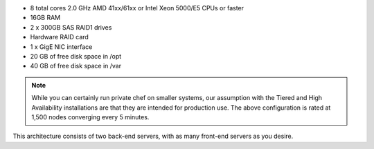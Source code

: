 .. The contents of this file may be included in multiple topics.
.. This file should not be changed in a way that hinders its ability to appear in multiple documentation sets.

* 8 total cores 2.0 GHz AMD 41xx/61xx or Intel Xeon 5000/E5 CPUs or faster
* 16GB RAM
* 2 x 300GB SAS RAID1 drives
* Hardware RAID card
* 1 x GigE NIC interface
* 20 GB of free disk space in /opt
* 40 GB of free disk space in /var

.. note:: While you can certainly run private chef on smaller systems, our assumption with the Tiered and High Availability installations are that they are intended for production use. The above configuration is rated at 1,500 nodes converging every 5 minutes.

This architecture consists of two back-end servers, with as many front-end servers as you desire.